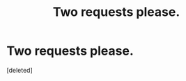 #+TITLE: Two requests please.

* Two requests please.
:PROPERTIES:
:Score: 8
:DateUnix: 1473882440.0
:DateShort: 2016-Sep-15
:FlairText: Request
:END:
[deleted]

